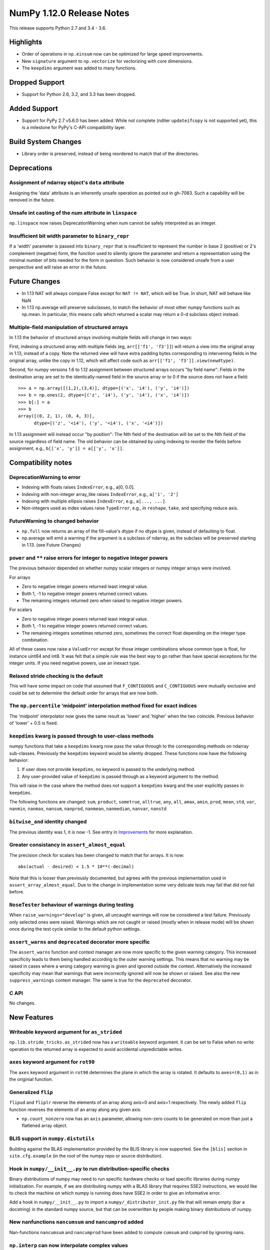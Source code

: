 ==========================
NumPy 1.12.0 Release Notes
==========================

This release supports Python 2.7 and 3.4 - 3.6.

Highlights
==========

* Order of operations in ``np.einsum`` now can be optimized for large speed improvements.
* New ``signature`` argument to ``np.vectorize`` for vectorizing with core dimensions.
* The ``keepdims`` argument was added to many functions.

Dropped Support
===============

* Support for Python 2.6, 3.2, and 3.3 has been dropped.


Added Support
=============

* Support for PyPy 2.7 v5.6.0 has been added. While not complete (nditer
  ``updateifcopy`` is not supported yet), this is a milestone for PyPy's
  C-API compatibility layer.


Build System Changes
====================

* Library order is preserved, instead of being reordered to match that of
  the directories.


Deprecations
============

Assignment of ndarray object's ``data`` attribute
~~~~~~~~~~~~~~~~~~~~~~~~~~~~~~~~~~~~~~~~~~~~~~~~~
Assigning the 'data' attribute is an inherently unsafe operation as pointed
out in gh-7083. Such a capability will be removed in the future.

Unsafe int casting of the num attribute in ``linspace``
~~~~~~~~~~~~~~~~~~~~~~~~~~~~~~~~~~~~~~~~~~~~~~~~~~~~~~~
``np.linspace`` now raises DeprecationWarning when num cannot be safely
interpreted as an integer.

Insufficient bit width parameter to ``binary_repr``
~~~~~~~~~~~~~~~~~~~~~~~~~~~~~~~~~~~~~~~~~~~~~~~~~~~
If a 'width' parameter is passed into ``binary_repr`` that is insufficient to
represent the number in base 2 (positive) or 2's complement (negative) form,
the function used to silently ignore the parameter and return a representation
using the minimal number of bits needed for the form in question. Such behavior
is now considered unsafe from a user perspective and will raise an error in the
future.


Future Changes
==============

* In 1.13 NAT will always compare False except for ``NAT != NAT``,
  which will be True.  In short, NAT will behave like NaN
* In 1.13 np.average will preserve subclasses, to match the behavior of most
  other numpy functions such as np.mean. In particular, this means calls which
  returned a scalar may return a 0-d subclass object instead.

Multiple-field manipulation of structured arrays
~~~~~~~~~~~~~~~~~~~~~~~~~~~~~~~~~~~~~~~~~~~~~~~~
In 1.13 the behavior of structured arrays involving multiple fields will change
in two ways:

First, indexing a structured array with multiple fields (eg,
``arr[['f1', 'f3']]``) will return a view into the original array in 1.13,
instead of a copy. Note the returned view will have extra padding bytes
corresponding to intervening fields in the original array, unlike the copy in
1.12, which will affect code such as ``arr[['f1', 'f3']].view(newdtype)``.

Second, for numpy versions 1.6 to 1.12 assignment between structured arrays
occurs "by field name": Fields in the destination array are set to the
identically-named field in the source array or to 0 if the source does not have
a field::

    >>> a = np.array([(1,2),(3,4)], dtype=[('x', 'i4'), ('y', 'i4')])
    >>> b = np.ones(2, dtype=[('z', 'i4'), ('y', 'i4'), ('x', 'i4')])
    >>> b[:] = a
    >>> b
    array([(0, 2, 1), (0, 4, 3)],
          dtype=[('z', '<i4'), ('y', '<i4'), ('x', '<i4')])

In 1.13 assignment will instead occur "by position": The Nth field of the
destination will be set to the Nth field of the source regardless of field
name. The old behavior can be obtained by using indexing to reorder the fields
before
assignment, e.g., ``b[['x', 'y']] = a[['y', 'x']]``.


Compatibility notes
===================

DeprecationWarning to error
~~~~~~~~~~~~~~~~~~~~~~~~~~~

* Indexing with floats raises ``IndexError``,
  e.g., a[0, 0.0].
* Indexing with non-integer array_like raises ``IndexError``,
  e.g., ``a['1', '2']``
* Indexing with multiple ellipsis raises ``IndexError``,
  e.g., ``a[..., ...]``.
* Non-integers used as index values raise ``TypeError``,
  e.g., in ``reshape``, ``take``, and specifying reduce axis.

FutureWarning to changed behavior
~~~~~~~~~~~~~~~~~~~~~~~~~~~~~~~~~

* ``np.full`` now returns an array of the fill-value's dtype if no dtype is
  given, instead of defaulting to float.
* np.average will emit a warning if the argument is a subclass of ndarray,
  as the subclass will be preserved starting in 1.13. (see Future Changes)

``power`` and ``**`` raise errors for integer to negative integer powers
~~~~~~~~~~~~~~~~~~~~~~~~~~~~~~~~~~~~~~~~~~~~~~~~~~~~~~~~~~~~~~~~~~~~~~~~
The previous behavior depended on whether numpy scalar integers or numpy
integer arrays were involved.

For arrays

* Zero to negative integer powers returned least integral value.
* Both 1, -1 to negative integer powers returned correct values.
* The remaining integers returned zero when raised to negative integer powers.

For scalars

* Zero to negative integer powers returned least integral value.
* Both 1, -1 to negative integer powers returned correct values.
* The remaining integers sometimes returned zero, sometimes the
  correct float depending on the integer type combination.

All of these cases now raise a ``ValueError`` except for those integer
combinations whose common type is float, for instance uint64 and int8. It was
felt that a simple rule was the best way to go rather than have special
exceptions for the integer units. If you need negative powers, use an inexact
type.

Relaxed stride checking is the default
~~~~~~~~~~~~~~~~~~~~~~~~~~~~~~~~~~~~~~
This will have some impact on code that assumed that ``F_CONTIGUOUS`` and
``C_CONTIGUOUS`` were mutually exclusive and could be set to determine the
default order for arrays that are now both.

The ``np.percentile`` 'midpoint' interpolation method fixed for exact indices
~~~~~~~~~~~~~~~~~~~~~~~~~~~~~~~~~~~~~~~~~~~~~~~~~~~~~~~~~~~~~~~~~~~~~~~~~~~~~
The 'midpoint' interpolator now gives the same result as 'lower' and 'higher' when
the two coincide. Previous behavior of 'lower' + 0.5 is fixed.

``keepdims`` kwarg is passed through to user-class methods
~~~~~~~~~~~~~~~~~~~~~~~~~~~~~~~~~~~~~~~~~~~~~~~~~~~~~~~~~~
numpy functions that take a ``keepdims`` kwarg now pass the value
through to the corresponding methods on ndarray sub-classes.  Previously the
``keepdims`` keyword would be silently dropped.  These functions now have
the following behavior:

1. If user does not provide ``keepdims``, no keyword is passed to the underlying
   method.
2. Any user-provided value of ``keepdims`` is passed through as a keyword
   argument to the method.

This will raise in the case where the method does not support a
``keepdims`` kwarg and the user explicitly passes in ``keepdims``.

The following functions are changed: ``sum``, ``product``,
``sometrue``, ``alltrue``, ``any``, ``all``, ``amax``, ``amin``,
``prod``, ``mean``, ``std``, ``var``, ``nanmin``, ``nanmax``,
``nansum``, ``nanprod``, ``nanmean``, ``nanmedian``, ``nanvar``,
``nanstd``

``bitwise_and`` identity changed
~~~~~~~~~~~~~~~~~~~~~~~~~~~~~~~~
The previous identity was 1, it is now -1. See entry in `Improvements`_ for
more explanation.

Greater consistancy in ``assert_almost_equal``
~~~~~~~~~~~~~~~~~~~~~~~~~~~~~~~~~~~~~~~~~~~~~~
The precision check for scalars has been changed to match that for arrays. It
is now::

    abs(actual - desired) < 1.5 * 10**(-decimal)

Note that this is looser than previously documented, but agrees with the
previous implementation used in ``assert_array_almost_equal``. Due to the
change in implementation some very delicate tests may fail that did not
fail before.

``NoseTester`` behaviour of warnings during testing
~~~~~~~~~~~~~~~~~~~~~~~~~~~~~~~~~~~~~~~~~~~~~~~~~~~
When ``raise_warnings="develop"`` is given, all uncaught warnings will now
be considered a test failure. Previously only selected ones were raised.
Warnings which are not caught or raised (mostly when in release mode)
will be shown once during the test cycle similar to the default python
settings.

``assert_warns`` and ``deprecated`` decorator more specific
~~~~~~~~~~~~~~~~~~~~~~~~~~~~~~~~~~~~~~~~~~~~~~~~~~~~~~~~~~~
The ``assert_warns`` function and context manager are now more specific
to the given warning category. This increased specificity leads to them
being handled according to the outer warning settings. This means that
no warning may be raised in cases where a wrong category warning is given
and ignored outside the context. Alternatively the increased specificity
may mean that warnings that were incorrectly ignored will now be shown
or raised. See also the new ``suppress_warnings`` context manager.
The same is true for the ``deprecated`` decorator.

C API
~~~~~
No changes.


New Features
============

Writeable keyword argument for ``as_strided``
~~~~~~~~~~~~~~~~~~~~~~~~~~~~~~~~~~~~~~~~~~~~~
``np.lib.stride_tricks.as_strided`` now has a ``writeable``
keyword argument. It can be set to False when no write operation
to the returned array is expected to avoid accidental
unpredictable writes.

``axes`` keyword argument for ``rot90``
~~~~~~~~~~~~~~~~~~~~~~~~~~~~~~~~~~~~~~~
The ``axes`` keyword argument in ``rot90`` determines the plane in which the
array is rotated. It defaults to ``axes=(0,1)`` as in the originial function.

Generalized ``flip``
~~~~~~~~~~~~~~~~~~~~
``flipud`` and ``fliplr`` reverse the elements of an array along axis=0 and
axis=1 respectively. The newly added ``flip`` function reverses the elements of
an array along any given axis.

* ``np.count_nonzero`` now has an ``axis`` parameter, allowing
  non-zero counts to be generated on more than just a flattened
  array object.

BLIS support in ``numpy.distutils``
~~~~~~~~~~~~~~~~~~~~~~~~~~~~~~~~~~~
Building against the BLAS implementation provided by the BLIS library is now
supported.  See the ``[blis]`` section in ``site.cfg.example`` (in the root of
the numpy repo or source distribution).

Hook in ``numpy/__init__.py`` to run distribution-specific checks
~~~~~~~~~~~~~~~~~~~~~~~~~~~~~~~~~~~~~~~~~~~~~~~~~~~~~~~~~~~~~~~~~
Binary distributions of numpy may need to run specific hardware checks or load
specific libraries during numpy initialization.  For example, if we are
distributing numpy with a BLAS library that requires SSE2 instructions, we
would like to check the machine on which numpy is running does have SSE2 in
order to give an informative error.

Add a hook in ``numpy/__init__.py`` to import a ``numpy/_distributor_init.py``
file that will remain empty (bar a docstring) in the standard numpy source,
but that can be overwritten by people making binary distributions of numpy.

New nanfunctions ``nancumsum`` and ``nancumprod`` added
~~~~~~~~~~~~~~~~~~~~~~~~~~~~~~~~~~~~~~~~~~~~~~~~~~~~~~~
Nan-functions ``nancumsum`` and ``nancumprod`` have been added to
compute ``cumsum`` and ``cumprod`` by ignoring nans.

``np.interp`` can now interpolate complex values
~~~~~~~~~~~~~~~~~~~~~~~~~~~~~~~~~~~~~~~~~~~~~~~~
``np.lib.interp(x, xp, fp)`` now allows the interpolated array ``fp``
to be complex and will interpolate at ``complex128`` precision.

New polynomial evaluation function ``polyvalfromroots`` added
~~~~~~~~~~~~~~~~~~~~~~~~~~~~~~~~~~~~~~~~~~~~~~~~~~~~~~~~~~~~~
The new function ``polyvalfromroots`` evaluates a polynomial at given points
from the roots of the polynomial. This is useful for higher order polynomials,
where expansion into polynomial coefficients is inaccurate at machine
precision.

New array creation function ``geomspace`` added
~~~~~~~~~~~~~~~~~~~~~~~~~~~~~~~~~~~~~~~~~~~~~~~
The new function ``geomspace`` generates a geometric sequence.  It is similar
to ``logspace``, but with start and stop specified directly:
``geomspace(start, stop)`` behaves the same as
``logspace(log10(start), log10(stop))``.

New context manager for testing warnings
~~~~~~~~~~~~~~~~~~~~~~~~~~~~~~~~~~~~~~~~
A new context manager ``suppress_warnings`` has been added to the testing
utils. This context manager is designed to help reliably test warnings.
Specifically to reliably filter/ignore warnings. Ignoring warnings
by using an "ignore" filter in Python versions before 3.4.x can quickly
result in these (or similar) warnings not being tested reliably.

The context manager allows to filter (as well as record) warnings similar
to the ``catch_warnings`` context, but allows for easier specificity.
Also printing warnings that have not been filtered or nesting the
context manager will work as expected. Additionally, it is possible
to use the context manager as a decorator which can be useful when
multiple tests give need to hide the same warning.

New masked array functions ``ma.convolve`` and ``ma.correlate`` added
~~~~~~~~~~~~~~~~~~~~~~~~~~~~~~~~~~~~~~~~~~~~~~~~~~~~~~~~~~~~~~~~~~~~~
These functions wrapped the non-masked versions, but propagate through masked
values. There are two different propagation modes. The default causes masked
values to contaminate the result with masks, but the other mode only outputs
masks if there is no alternative.

New ``float_power`` ufunc
~~~~~~~~~~~~~~~~~~~~~~~~~
The new ``float_power`` ufunc is like the ``power`` function except all
computation is done in a minimum precision of float64. There was a long
discussion on the numpy mailing list of how to treat integers to negative
integer powers and a popular proposal was that the ``__pow__`` operator should
always return results of at least float64 precision. The ``float_power``
function implements that option. Note that it does not support object arrays.

``np.loadtxt`` now supports a single integer as ``usecol`` argument
~~~~~~~~~~~~~~~~~~~~~~~~~~~~~~~~~~~~~~~~~~~~~~~~~~~~~~~~~~~~~~~~~~~
Instead of using ``usecol=(n,)`` to read the nth column of a file
it is now allowed to use ``usecol=n``. Also the error message is
more user friendly when a non-integer is passed as a column index.

Improved automated bin estimators for ``histogram``
~~~~~~~~~~~~~~~~~~~~~~~~~~~~~~~~~~~~~~~~~~~~~~~~~~~
Added 'doane' and 'sqrt' estimators to ``histogram`` via the ``bins``
argument. Added support for range-restricted histograms with automated
bin estimation.

``np.roll`` can now roll multiple axes at the same time
~~~~~~~~~~~~~~~~~~~~~~~~~~~~~~~~~~~~~~~~~~~~~~~~~~~~~~~
The ``shift`` and ``axis`` arguments to ``roll`` are now broadcast against each
other, and each specified axis is shifted accordingly.

The ``__complex__`` method has been implemented for the ndarrays
~~~~~~~~~~~~~~~~~~~~~~~~~~~~~~~~~~~~~~~~~~~~~~~~~~~~~~~~~~~~~~~~
Calling ``complex()`` on a size 1 array will now cast to a python
complex.

``pathlib.Path`` objects now supported
~~~~~~~~~~~~~~~~~~~~~~~~~~~~~~~~~~~~~~
The standard ``np.load``, ``np.save``, ``np.loadtxt``, ``np.savez``, and similar
functions can now take ``pathlib.Path`` objects as an argument instead of a
filename or open file object.

New ``bits`` attribute for ``np.finfo``
~~~~~~~~~~~~~~~~~~~~~~~~~~~~~~~~~~~~~~~
This makes ``np.finfo`` consistent with ``np.iinfo`` which already has that
attribute.

New ``signature`` argument to ``np.vectorize``
~~~~~~~~~~~~~~~~~~~~~~~~~~~~~~~~~~~~~~~~~~~~~~
This argument allows for vectorizing user defined functions with core
dimensions, in the style of NumPy's
:ref:`generalized universal functions<c-api.generalized-ufuncs>`. This allows
for vectorizing a much broader class of functions. For example, an arbitrary
distance metric that combines two vectors to produce a scalar could be
vectorized with ``signature='(n),(n)->()'``. See ``np.vectorize`` for full
details.

Emit py3kwarnings for division of integer arrays
~~~~~~~~~~~~~~~~~~~~~~~~~~~~~~~~~~~~~~~~~~~~~~~~
To help people migrate their code bases from Python 2 to Python 3, the
python interpreter has a handy option -3, which issues warnings at runtime.
One of its warnings is for integer division::

    $ python -3 -c "2/3"

    -c:1: DeprecationWarning: classic int division

In Python 3, the new integer division semantics also apply to numpy arrays.
With this version, numpy will emit a similar warning::

    $ python -3 -c "import numpy as np; np.array(2)/np.array(3)"

    -c:1: DeprecationWarning: numpy: classic int division

numpy.sctypes now includes bytes on Python3 too
~~~~~~~~~~~~~~~~~~~~~~~~~~~~~~~~~~~~~~~~~~~~~~~
Previously, it included str (bytes) and unicode on Python2, but only str
(unicode) on Python3.


Improvements
============

``bitwise_and`` identity changed
~~~~~~~~~~~~~~~~~~~~~~~~~~~~~~~~
The previous identity was 1 with the result that all bits except the LSB were
masked out when the reduce method was used.  The new identity is -1, which
should work properly on twos complement machines as all bits will be set to
one.

Generalized Ufuncs will now unlock the GIL
~~~~~~~~~~~~~~~~~~~~~~~~~~~~~~~~~~~~~~~~~~
Generalized Ufuncs, including most of the linalg module, will now unlock
the Python global interpreter lock.

Caches in `np.fft` are now bounded in total size and item count
~~~~~~~~~~~~~~~~~~~~~~~~~~~~~~~~~~~~~~~~~~~~~~~~~~~~~~~~~~~~~~~
The caches in `np.fft` that speed up successive FFTs of the same length can no
longer grow without bounds. They have been replaced with LRU (least recently
used) caches that automatically evict no longer needed items if either the
memory size or item count limit has been reached.

Improved handling of zero-width string/unicode dtypes
~~~~~~~~~~~~~~~~~~~~~~~~~~~~~~~~~~~~~~~~~~~~~~~~~~~~~
Fixed several interfaces that explicitly disallowed arrays with zero-width
string dtypes (i.e. ``dtype('S0')`` or ``dtype('U0')``, and fixed several
bugs where such dtypes were not handled properly.  In particular, changed
``ndarray.__new__`` to not implicitly convert ``dtype('S0')`` to
``dtype('S1')`` (and likewise for unicode) when creating new arrays.

Integer ufuncs vectorized with AVX2
~~~~~~~~~~~~~~~~~~~~~~~~~~~~~~~~~~~
If the cpu supports it at runtime the basic integer ufuncs now use AVX2
instructions. This feature is currently only available when compiled with GCC.

Order of operations optimization in ``np.einsum``
~~~~~~~~~~~~~~~~~~~~~~~~~~~~~~~~~~~~~~~~~~~~~~~~~~
``np.einsum`` now supports the ``optimize`` argument which will optimize the
order of contraction. For example, ``np.einsum`` would complete the chain dot
example ``np.einsum(‘ij,jk,kl->il’, a, b, c)`` in a single pass which would
scale like ``N^4``; however, when ``optimize=True`` ``np.einsum`` will create
an intermediate array to reduce this scaling to ``N^3`` or effectively
``np.dot(a, b).dot(c)``. Usage of intermediate tensors to reduce scaling has
been applied to the general einsum summation notation. See ``np.einsum_path``
for more details.

quicksort has been changed to an introsort
~~~~~~~~~~~~~~~~~~~~~~~~~~~~~~~~~~~~~~~~~~
The quicksort kind of ``np.sort`` and ``np.argsort`` is now an introsort which
is regular quicksort but changing to a heapsort when not enough progress is
made. This retains the good quicksort performance while changing the worst case
runtime from ``O(N^2)`` to ``O(N*log(N))``.

``ediff1d`` improved performance and subclass handling
~~~~~~~~~~~~~~~~~~~~~~~~~~~~~~~~~~~~~~~~~~~~~~~~~~~~~~
The ediff1d function uses an array instead on a flat iterator for the
subtraction.  When to_begin or to_end is not None, the subtraction is performed
in place to eliminate a copy operation.  A side effect is that certain
subclasses are handled better, namely astropy.Quantity, since the complete
array is created, wrapped, and then begin and end values are set, instead of
using concatenate.

Improved precision of ``ndarray.mean`` for float16 arrays
~~~~~~~~~~~~~~~~~~~~~~~~~~~~~~~~~~~~~~~~~~~~~~~~~~~~~~~~~
The computation of the mean of float16 arrays is now carried out in float32 for
improved precision. This should be useful in packages such as scikit-learn
where the precision of float16 is adequate and its smaller footprint is
desireable.


Changes
=======

All array-like methods are now called with keyword arguments in fromnumeric.py
~~~~~~~~~~~~~~~~~~~~~~~~~~~~~~~~~~~~~~~~~~~~~~~~~~~~~~~~~~~~~~~~~~~~~~~~~~~~~~
Internally, many array-like methods in fromnumeric.py were being called with
positional arguments instead of keyword arguments as their external signatures
were doing. This caused a complication in the downstream 'pandas' library
that encountered an issue with 'numpy' compatibility. Now, all array-like
methods in this module are called with keyword arguments instead.

Operations on np.memmap objects return numpy arrays in most cases
~~~~~~~~~~~~~~~~~~~~~~~~~~~~~~~~~~~~~~~~~~~~~~~~~~~~~~~~~~~~~~~~~
Previously operations on a memmap object would misleadingly return a memmap
instance even if the result was actually not memmapped.  For example,
``arr + 1`` or ``arr + arr`` would return memmap instances, although no memory
from the output array is memmaped. Version 1.12 returns ordinary numpy arrays
from these operations.

Also, reduction of a memmap (e.g.  ``.sum(axis=None``) now returns a numpy
scalar instead of a 0d memmap.

stacklevel of warnings increased
~~~~~~~~~~~~~~~~~~~~~~~~~~~~~~~~
The stacklevel for python based warnings was increased so that most warnings
will report the offending line of the user code instead of the line the
warning itself is given. Passing of stacklevel is now tested to ensure that
new warnings will receive the ``stacklevel`` argument.

This causes warnings with the "default" or "module" filter to be shown once
for every offending user code line or user module instead of only once. On
python versions before 3.4, this can cause warnings to appear that were falsely
ignored before, which may be surprising especially in test suits.


Contributors to maintenance/1.12.x
==================================

A total of 138 people contributed to this release.  People with a "+" by their
names contributed a patch for the first time.

- Aditya Panchal
- Ales Erjavec +
- Alex Griffing
- Alexandr Shadchin +
- Alistair Muldal
- Allan Haldane
- Amit Aronovitch +
- Andrei Kucharavy +
- Antony Lee
- Antti Kaihola +
- Arne de Laat +
- Auke Wiggers +
- AustereCuriosity +
- Badhri Narayanan Krishnakumar +
- Ben North +
- Ben Rowland +
- Bertrand Lefebvre
- Boxiang Sun
- CJ Carey
- Charles Harris
- Christoph Gohlke
- Daniel Ching +
- Daniel Rasmussen +
- Daniel Smith +
- David Schaich +
- Denis Alevi +
- Devin Jeanpierre +
- Dmitry Odzerikho
- Dongjoon Hyun +
- Edward Richards +
- Ekaterina Tuzova +
- Emilien Kofman +
- Endolith
- Eren Sezener +
- Eric Moore
- Eric Quintero +
- Eric Wieser +
- Erik M. Bray
- Frederic Bastien +
- Friedrich Dunne +
- Gerrit Holl
- Golnaz Irannejad +
- Graham Markall +
- Greg Knoll +
- Greg Young
- Gustavo Serra Scalet +
- Ines Wichert +
- Irvin Probst +
- Jaime Fernandez
- James Sanders +
- Jan David Mol +
- Jan Schlüter
- Jeremy Tuloup +
- John Kirkham
- John Zwinck +
- Jonathan Helmus
- Joseph Fox-Rabinovitz
- Josh Wilson +
- Joshua Warner +
- Julian Taylor
- Ka Wo Chen +
- Kamil Rytarowski +
- Kelsey Jordahl +
- Kevin Deldycke +
- Khaled Ben Abdallah Okuda +
- Lion Krischer +
- Loïc Estève +
- Luca Mussi +
- Mads Ohm Larsen +
- Manoj Kumar +
- Mario Emmenlauer +
- Marshall Bockrath-Vandegrift +
- Marshall Ward +
- Marten van Kerkwijk
- Mathieu Lamarre +
- Matthew Brett
- Matthew Harrigan +
- Matthias Geier
- Matti Picus +
- Meet Udeshi +
- Michael Felt +
- Michael Goerz +
- Michael Martin +
- Michael Seifert +
- Mike Nolta +
- Nathaniel Beaver +
- Nathaniel J. Smith
- Naveen Arunachalam +
- Nick Papior
- Nikola Forró +
- Oleksandr Pavlyk +
- Olivier Grisel
- Oren Amsalem +
- Pauli Virtanen
- Pavel Potocek +
- Pedro Lacerda +
- Peter Creasey +
- Phil Elson +
- Philip Gura +
- Phillip J. Wolfram +
- Pierre de Buyl +
- Raghav RV +
- Ralf Gommers
- Ray Donnelly +
- Rehas Sachdeva
- Rob Malouf +
- Robert Kern
- Samuel St-Jean
- Saurabh Mehta +
- Scott Sanderson +
- Sebastian Berg
- Shayan Pooya +
- Shota Kawabuchi +
- Simon Conseil
- Simon Gibbons
- Sorin Sbarnea +
- Stefan van der Walt
- Stephan Hoyer
- Steven J Kern +
- Stuart Archibald
- Tadeu Manoel +
- Takuya Akiba +
- Thomas A Caswell
- Tom Bird +
- Tony Kelman +
- Toshihiro Kamishima +
- Valentin Valls +
- Varun Nayyar
- Victor Stinner +
- Warren Weckesser
- Wendell Smith
- Xavier Abellan Ecija +
- Yaroslav Halchenko
- Yash Shah +
- Yinon Ehrlich +
- Yu Feng +
- alvarosg +
- nevimov +

Pull requests merged for maintenance/1.12.x
===========================================

A total of 402 pull requests were merged for this release.

- `#4073 <https://github.com/numpy/numpy/pull/4073>`__: BUG: change real output checking to test if all imaginary parts...
- `#4619 <https://github.com/numpy/numpy/pull/4619>`__: BUG : np.sum silently drops keepdims for sub-classes of ndarray
- `#5488 <https://github.com/numpy/numpy/pull/5488>`__: ENH: add `contract`: optimizing numpy's einsum expression
- `#5706 <https://github.com/numpy/numpy/pull/5706>`__: ENH: make some masked array methods behave more like ndarray...
- `#5822 <https://github.com/numpy/numpy/pull/5822>`__: ENH: Allow many distributions to have a scale of 0.
- `#6054 <https://github.com/numpy/numpy/pull/6054>`__: WIP: MAINT: Add deprecation warning to views of multi-field indexes
- `#6298 <https://github.com/numpy/numpy/pull/6298>`__: BUG: Check lower base limit in base_repr.
- `#6430 <https://github.com/numpy/numpy/pull/6430>`__: BUG: Fix issues with zero-width string fields
- `#6656 <https://github.com/numpy/numpy/pull/6656>`__: ENH: usecols now accepts an int when only one column has to be...
- `#6660 <https://github.com/numpy/numpy/pull/6660>`__: ENH: Added pathlib support for several functions
- `#6872 <https://github.com/numpy/numpy/pull/6872>`__: ENH: linear interpolation of complex values in lib.interp
- `#6997 <https://github.com/numpy/numpy/pull/6997>`__: MAINT: Simplify mtrand.pyx helpers
- `#7003 <https://github.com/numpy/numpy/pull/7003>`__: BUG: Fix string copying for np.place
- `#7026 <https://github.com/numpy/numpy/pull/7026>`__: DOC: Clarify behavior in np.random.uniform
- `#7055 <https://github.com/numpy/numpy/pull/7055>`__: BUG: One Element Array Inputs Return Scalars in np.random
- `#7063 <https://github.com/numpy/numpy/pull/7063>`__: REL: Update master branch after 1.11.x branch has been made.
- `#7073 <https://github.com/numpy/numpy/pull/7073>`__: DOC: Update the 1.11.0 release notes.
- `#7076 <https://github.com/numpy/numpy/pull/7076>`__: MAINT: Update the git .mailmap file.
- `#7082 <https://github.com/numpy/numpy/pull/7082>`__: TST, DOC: Added Broadcasting Tests in test_random.py
- `#7087 <https://github.com/numpy/numpy/pull/7087>`__: BLD: fix compilation on non glibc-Linuxes
- `#7088 <https://github.com/numpy/numpy/pull/7088>`__: BUG: Have `norm` cast non-floating point arrays to 64-bit float...
- `#7090 <https://github.com/numpy/numpy/pull/7090>`__: ENH: Added 'doane' and 'sqrt' estimators to np.histogram in numpy.function_base
- `#7091 <https://github.com/numpy/numpy/pull/7091>`__: BUG: Revert "BLD: fix compilation on non glibc-Linuxes"
- `#7092 <https://github.com/numpy/numpy/pull/7092>`__: BLD: fix compilation on non glibc-Linuxes
- `#7099 <https://github.com/numpy/numpy/pull/7099>`__: TST: Suppressed warnings
- `#7102 <https://github.com/numpy/numpy/pull/7102>`__: MAINT: Removed conditionals that are always false in datetime_strings.c
- `#7105 <https://github.com/numpy/numpy/pull/7105>`__: DEP: Deprecate as_strided returning a writable array as default
- `#7109 <https://github.com/numpy/numpy/pull/7109>`__: DOC: update Python versions requirements in the install docs
- `#7114 <https://github.com/numpy/numpy/pull/7114>`__: MAINT: Fix typos in docs
- `#7116 <https://github.com/numpy/numpy/pull/7116>`__: TST: Fixed f2py test for win32 virtualenv
- `#7118 <https://github.com/numpy/numpy/pull/7118>`__: TST: Fixed f2py test for non-versioned python executables
- `#7119 <https://github.com/numpy/numpy/pull/7119>`__: BUG: Fixed mingw.lib error
- `#7125 <https://github.com/numpy/numpy/pull/7125>`__: DOC: Updated documentation wording and examples for np.percentile.
- `#7129 <https://github.com/numpy/numpy/pull/7129>`__: BUG: Fixed 'midpoint' interpolation of np.percentile in odd cases.
- `#7131 <https://github.com/numpy/numpy/pull/7131>`__: REL: Fix setuptools sdist
- `#7133 <https://github.com/numpy/numpy/pull/7133>`__: ENH: savez: temporary file alongside with target file and improve...
- `#7134 <https://github.com/numpy/numpy/pull/7134>`__: MAINT: Fix some typos in a code string and comments
- `#7141 <https://github.com/numpy/numpy/pull/7141>`__: BUG: Unpickled void scalars should be contiguous
- `#7144 <https://github.com/numpy/numpy/pull/7144>`__: MAINT: Change `call_fortran` into `callfortran` in comments.
- `#7145 <https://github.com/numpy/numpy/pull/7145>`__: BUG: Fixed regressions in np.piecewise in ref to #5737 and #5729.
- `#7147 <https://github.com/numpy/numpy/pull/7147>`__: REL: Temporarily disable __numpy_ufunc__
- `#7148 <https://github.com/numpy/numpy/pull/7148>`__: ENH,TST: Bump stacklevel and add tests for warnings
- `#7149 <https://github.com/numpy/numpy/pull/7149>`__: TST: Add missing suffix to temppath manager
- `#7152 <https://github.com/numpy/numpy/pull/7152>`__: BUG: mode kwargs passed as unicode to np.pad raises an exception
- `#7156 <https://github.com/numpy/numpy/pull/7156>`__: BUG: Reascertain that linspace respects ndarray subclasses in start,...
- `#7167 <https://github.com/numpy/numpy/pull/7167>`__: DOC: Update Wikipedia references for mtrand.pyx
- `#7171 <https://github.com/numpy/numpy/pull/7171>`__: TST: Fixed f2py test for Anaconda non-win32
- `#7174 <https://github.com/numpy/numpy/pull/7174>`__: DOC: Fix broken pandas link in release notes
- `#7177 <https://github.com/numpy/numpy/pull/7177>`__: ENH: added axis param for np.count_nonzero
- `#7178 <https://github.com/numpy/numpy/pull/7178>`__: BUG: Fix binary_repr for negative numbers
- `#7180 <https://github.com/numpy/numpy/pull/7180>`__: BUG: Fixed previous attempt to fix dimension mismatch in nanpercentile
- `#7181 <https://github.com/numpy/numpy/pull/7181>`__: DOC: Updated minor typos in function_base.py and test_function_base.py
- `#7191 <https://github.com/numpy/numpy/pull/7191>`__: DOC: add vstack, hstack, dstack reference to stack documentation.
- `#7193 <https://github.com/numpy/numpy/pull/7193>`__: MAINT: Removed supurious assert in histogram estimators
- `#7194 <https://github.com/numpy/numpy/pull/7194>`__: BUG: Raise a quieter `MaskedArrayFutureWarning` for mask changes.
- `#7195 <https://github.com/numpy/numpy/pull/7195>`__: STY: Drop some trailing spaces in `numpy.ma.core`.
- `#7196 <https://github.com/numpy/numpy/pull/7196>`__: BUG: Revert "DOC: add vstack, hstack, dstack reference to stack documentation."
- `#7197 <https://github.com/numpy/numpy/pull/7197>`__: TST: Pin virtualenv used on Travis CI.
- `#7198 <https://github.com/numpy/numpy/pull/7198>`__: ENH: Unlock the GIL for gufuncs
- `#7199 <https://github.com/numpy/numpy/pull/7199>`__: MAINT: Cleanup for histogram bin estimator selection
- `#7201 <https://github.com/numpy/numpy/pull/7201>`__: BUG: Raise IOError on not a file in python2
- `#7202 <https://github.com/numpy/numpy/pull/7202>`__: MAINT: Made `iterable` return a boolean
- `#7209 <https://github.com/numpy/numpy/pull/7209>`__: TST: Bump `virtualenv` to 14.0.6
- `#7211 <https://github.com/numpy/numpy/pull/7211>`__: DOC: Fix fmin examples
- `#7215 <https://github.com/numpy/numpy/pull/7215>`__: MAINT: Use PySlice_GetIndicesEx instead of custom reimplementation
- `#7229 <https://github.com/numpy/numpy/pull/7229>`__: ENH: implement __complex__
- `#7231 <https://github.com/numpy/numpy/pull/7231>`__: MRG: allow distributors to run custom init
- `#7232 <https://github.com/numpy/numpy/pull/7232>`__: BLD: Switch order of test for lapack_mkl and openblas_lapack
- `#7239 <https://github.com/numpy/numpy/pull/7239>`__: DOC: Removed residual merge markup from previous commit
- `#7240 <https://github.com/numpy/numpy/pull/7240>`__: MAINT: Change 'pubic' to 'public'.
- `#7241 <https://github.com/numpy/numpy/pull/7241>`__: MAINT: update doc/sphinxext to numpydoc 0.6.0, and fix up some...
- `#7243 <https://github.com/numpy/numpy/pull/7243>`__: ENH: Adding support to the range keyword for estimation of the...
- `#7246 <https://github.com/numpy/numpy/pull/7246>`__: DOC: metion writeable keyword in as_strided in release notes
- `#7247 <https://github.com/numpy/numpy/pull/7247>`__: TST: Fail quickly on AppVeyor for superseded PR builds
- `#7248 <https://github.com/numpy/numpy/pull/7248>`__: DOC: remove link to documentation wiki editor from HOWTO_DOCUMENT.
- `#7250 <https://github.com/numpy/numpy/pull/7250>`__: DOC,REL: Update 1.11.0 notes.
- `#7251 <https://github.com/numpy/numpy/pull/7251>`__: BUG: only benchmark complex256 if it exists
- `#7252 <https://github.com/numpy/numpy/pull/7252>`__: BUG: Forward port a fix and enhancement from 1.11.x
- `#7253 <https://github.com/numpy/numpy/pull/7253>`__: DOC: note in h/v/dstack points users to stack/concatenate
- `#7254 <https://github.com/numpy/numpy/pull/7254>`__: BUG: Enforce dtype for randint singletons
- `#7256 <https://github.com/numpy/numpy/pull/7256>`__: MAINT: Use `is None` or `is not None` instead of `== None` or...
- `#7257 <https://github.com/numpy/numpy/pull/7257>`__: DOC: Fix mismatched variable names in docstrings.
- `#7258 <https://github.com/numpy/numpy/pull/7258>`__: ENH: Make numpy floor_divide and remainder agree with Python...
- `#7260 <https://github.com/numpy/numpy/pull/7260>`__: BUG/TST: Fix #7259, do not "force scalar" for already scalar...
- `#7261 <https://github.com/numpy/numpy/pull/7261>`__: MAINT: Added self to mailmap
- `#7266 <https://github.com/numpy/numpy/pull/7266>`__: BUG: Segfault for classes with deceptive __len__
- `#7268 <https://github.com/numpy/numpy/pull/7268>`__: ENH: add geomspace function
- `#7274 <https://github.com/numpy/numpy/pull/7274>`__: BUG: Preserve array order in np.delete
- `#7275 <https://github.com/numpy/numpy/pull/7275>`__: DEP: Warn about assigning 'data' attribute of ndarray
- `#7276 <https://github.com/numpy/numpy/pull/7276>`__: DOC: apply_along_axis missing whitespace inserted (before colon)
- `#7278 <https://github.com/numpy/numpy/pull/7278>`__: BUG: Make returned unravel_index arrays writeable
- `#7279 <https://github.com/numpy/numpy/pull/7279>`__: TST: Fixed elements being shuffled
- `#7280 <https://github.com/numpy/numpy/pull/7280>`__: MAINT: Remove redundant trailing semicolons.
- `#7285 <https://github.com/numpy/numpy/pull/7285>`__: BUG: Make Randint Backwards Compatible with Pandas
- `#7286 <https://github.com/numpy/numpy/pull/7286>`__: MAINT: Fix typos in docs/comments of `ma` and `polynomial` modules.
- `#7292 <https://github.com/numpy/numpy/pull/7292>`__: MAINT: Clarify error on repr failure in assert_equal.
- `#7294 <https://github.com/numpy/numpy/pull/7294>`__: ENH: add support for BLIS to numpy.distutils
- `#7295 <https://github.com/numpy/numpy/pull/7295>`__: DOC: understanding code and getting started section to dev doc
- `#7296 <https://github.com/numpy/numpy/pull/7296>`__: BUG: Revert part of #3907 which incorrectly propogated MaskedArray...
- `#7299 <https://github.com/numpy/numpy/pull/7299>`__: DOC: Fix mismatched variable names in docstrings.
- `#7300 <https://github.com/numpy/numpy/pull/7300>`__: DOC: dev: stop recommending keeping local master updated with...
- `#7301 <https://github.com/numpy/numpy/pull/7301>`__: DOC: Update release notes
- `#7305 <https://github.com/numpy/numpy/pull/7305>`__: BUG: Remove data race in mtrand: two threads could mutate the...
- `#7307 <https://github.com/numpy/numpy/pull/7307>`__: DOC: Missing some characters in link.
- `#7308 <https://github.com/numpy/numpy/pull/7308>`__: BUG: Incrementing the wrong reference on return
- `#7310 <https://github.com/numpy/numpy/pull/7310>`__: STY: Fix GitHub rendering of ordered lists >9
- `#7311 <https://github.com/numpy/numpy/pull/7311>`__: ENH Make _pointer_type_cache functional
- `#7313 <https://github.com/numpy/numpy/pull/7313>`__: DOC: corrected grammatical error in quickstart doc
- `#7325 <https://github.com/numpy/numpy/pull/7325>`__: BUG, MAINT: Improve fromnumeric.py interface for downstream compatibility
- `#7328 <https://github.com/numpy/numpy/pull/7328>`__: DEP: Deprecated using a float index in linspace
- `#7331 <https://github.com/numpy/numpy/pull/7331>`__: BUG: Add comment and fix MemoryError on win32
- `#7332 <https://github.com/numpy/numpy/pull/7332>`__: BUG: Check for no solution in np.irr Fixes #6744
- `#7338 <https://github.com/numpy/numpy/pull/7338>`__: TST: Install `pytz` in the CI.
- `#7340 <https://github.com/numpy/numpy/pull/7340>`__: DOC: Fixed math rendering in tensordot docs.
- `#7341 <https://github.com/numpy/numpy/pull/7341>`__: TST: Add test for #6469
- `#7344 <https://github.com/numpy/numpy/pull/7344>`__: DOC: Fix more typos in docs and comments.
- `#7346 <https://github.com/numpy/numpy/pull/7346>`__: ENH: Generalized flip
- `#7347 <https://github.com/numpy/numpy/pull/7347>`__: ENH Generalized rot90
- `#7348 <https://github.com/numpy/numpy/pull/7348>`__: MAINT: Removed extra space from `ureduce`
- `#7349 <https://github.com/numpy/numpy/pull/7349>`__: MAINT: Hide nan warnings for masked internal MA computations
- `#7350 <https://github.com/numpy/numpy/pull/7350>`__: BUG: MA ufuncs should set mask to False, not array([False])
- `#7351 <https://github.com/numpy/numpy/pull/7351>`__: TST: Fix some MA tests to avoid looking at the .data attribute
- `#7358 <https://github.com/numpy/numpy/pull/7358>`__: BUG: pull request related to the issue #7353
- `#7359 <https://github.com/numpy/numpy/pull/7359>`__: DOC: Clarify valid integer range for random.seed...
- `#7361 <https://github.com/numpy/numpy/pull/7361>`__: MAINT: Fix copy and paste oversight.
- `#7363 <https://github.com/numpy/numpy/pull/7363>`__: ENH: Make no unshare mask future warnings less noisy
- `#7366 <https://github.com/numpy/numpy/pull/7366>`__: TST: fix #6542, add tests to check non-iterable argument raises...
- `#7373 <https://github.com/numpy/numpy/pull/7373>`__: ENH: Add bitwise_and identity
- `#7378 <https://github.com/numpy/numpy/pull/7378>`__: ENH: added NumPy logo and separator
- `#7382 <https://github.com/numpy/numpy/pull/7382>`__: MAINT: cleanup np.average
- `#7385 <https://github.com/numpy/numpy/pull/7385>`__: DOC: note about wheels / windows wheels for pypi
- `#7386 <https://github.com/numpy/numpy/pull/7386>`__: ENH: Added label icon to Travis status
- `#7397 <https://github.com/numpy/numpy/pull/7397>`__: BUG: incorrect type for objects whose __len__ fails
- `#7398 <https://github.com/numpy/numpy/pull/7398>`__: DOC: fix typo
- `#7404 <https://github.com/numpy/numpy/pull/7404>`__: MAINT: Use PyMem_RawMalloc on Python 3.4 and newer
- `#7406 <https://github.com/numpy/numpy/pull/7406>`__: ENH ufunc called on memmap return a ndarray
- `#7407 <https://github.com/numpy/numpy/pull/7407>`__: BUG: Fix decref before incref for in-place accumulate
- `#7410 <https://github.com/numpy/numpy/pull/7410>`__: DOC: add nanprod to the list of math routines
- `#7414 <https://github.com/numpy/numpy/pull/7414>`__: BUG: Tweak corrcoef
- `#7415 <https://github.com/numpy/numpy/pull/7415>`__: DOC: Documention fixes
- `#7416 <https://github.com/numpy/numpy/pull/7416>`__: BUG: Incorrect handling of range in `histogram` with automatic...
- `#7418 <https://github.com/numpy/numpy/pull/7418>`__: DOC: Minor typo fix, hermefik -> hermefit.
- `#7421 <https://github.com/numpy/numpy/pull/7421>`__: ENH: adds np.nancumsum and np.nancumprod
- `#7423 <https://github.com/numpy/numpy/pull/7423>`__: BUG: Ongoing fixes to PR#7416
- `#7430 <https://github.com/numpy/numpy/pull/7430>`__: DOC: Update 1.11.0-notes.
- `#7433 <https://github.com/numpy/numpy/pull/7433>`__: MAINT: FutureWarning for changes to np.average subclass handling
- `#7437 <https://github.com/numpy/numpy/pull/7437>`__: BUG: np.full now defaults to the filling value's dtype.
- `#7438 <https://github.com/numpy/numpy/pull/7438>`__: ENH: Allow rolling multiple axes at the same time.
- `#7439 <https://github.com/numpy/numpy/pull/7439>`__: BUG: Do not try sequence repeat unless necessary
- `#7442 <https://github.com/numpy/numpy/pull/7442>`__: MANT: Simplify diagonal length calculation logic
- `#7445 <https://github.com/numpy/numpy/pull/7445>`__: BUG: reference count leak in bincount, fixes #6805
- `#7446 <https://github.com/numpy/numpy/pull/7446>`__: DOC: ndarray typo fix
- `#7447 <https://github.com/numpy/numpy/pull/7447>`__: BUG: scalar integer negative powers gave wrong results.
- `#7448 <https://github.com/numpy/numpy/pull/7448>`__: DOC: array "See also" link to full and full_like instead of fill
- `#7456 <https://github.com/numpy/numpy/pull/7456>`__: BUG: int overflow in reshape, fixes #7455, fixes #7293
- `#7463 <https://github.com/numpy/numpy/pull/7463>`__: BUG: fix array too big error for wide dtypes.
- `#7466 <https://github.com/numpy/numpy/pull/7466>`__: BUG: segfault inplace object reduceat, fixes #7465
- `#7468 <https://github.com/numpy/numpy/pull/7468>`__: BUG: more on inplace reductions, fixes #615
- `#7469 <https://github.com/numpy/numpy/pull/7469>`__: MAINT: Update git .mailmap
- `#7472 <https://github.com/numpy/numpy/pull/7472>`__: MAINT: Update .mailmap.
- `#7477 <https://github.com/numpy/numpy/pull/7477>`__: MAINT: Yet more .mailmap updates for recent contributors.
- `#7481 <https://github.com/numpy/numpy/pull/7481>`__: BUG: Fix segfault in PyArray_OrderConverter
- `#7482 <https://github.com/numpy/numpy/pull/7482>`__: BUG: Memory Leak in _GenericBinaryOutFunction
- `#7489 <https://github.com/numpy/numpy/pull/7489>`__: ENH: Faster real_if_close.
- `#7491 <https://github.com/numpy/numpy/pull/7491>`__: DOC: Update subclassing doc regarding downstream compatibility
- `#7496 <https://github.com/numpy/numpy/pull/7496>`__: BUG: don't use pow for integer power ufunc loops.
- `#7504 <https://github.com/numpy/numpy/pull/7504>`__: DOC: remove "arr" from keepdims docstrings
- `#7505 <https://github.com/numpy/numpy/pull/7505>`__: MAIN: fix to #7382, make scl in np.average writeable
- `#7507 <https://github.com/numpy/numpy/pull/7507>`__: MAINT: Remove nose.SkipTest import.
- `#7508 <https://github.com/numpy/numpy/pull/7508>`__: DOC: link frompyfunc and vectorize
- `#7511 <https://github.com/numpy/numpy/pull/7511>`__: BUG: numpy.power(0, 0) should return 1
- `#7515 <https://github.com/numpy/numpy/pull/7515>`__: BUG: MaskedArray.count treats negative axes incorrectly
- `#7518 <https://github.com/numpy/numpy/pull/7518>`__: BUG: Extend glibc complex trig functions blacklist to glibc <...
- `#7521 <https://github.com/numpy/numpy/pull/7521>`__: DOC: rephrase writeup of memmap changes
- `#7522 <https://github.com/numpy/numpy/pull/7522>`__: BUG: Fixed iteration over additional bad commands
- `#7526 <https://github.com/numpy/numpy/pull/7526>`__: DOC: Removed an extra `:const:`
- `#7529 <https://github.com/numpy/numpy/pull/7529>`__: BUG: Floating exception with invalid axis in np.lexsort
- `#7534 <https://github.com/numpy/numpy/pull/7534>`__: MAINT: Update setup.py to reflect supported python versions.
- `#7536 <https://github.com/numpy/numpy/pull/7536>`__: MAINT: Always use PyCapsule instead of PyCObject in mtrand.pyx
- `#7539 <https://github.com/numpy/numpy/pull/7539>`__: MAINT: Cleanup of random stuff
- `#7549 <https://github.com/numpy/numpy/pull/7549>`__: BUG: allow graceful recovery for no Liux compiler
- `#7562 <https://github.com/numpy/numpy/pull/7562>`__: BUG: Fix test_from_object_array_unicode (test_defchararray.TestBasic)…
- `#7565 <https://github.com/numpy/numpy/pull/7565>`__: BUG: Fix test_ctypeslib and test_indexing for debug interpreter
- `#7566 <https://github.com/numpy/numpy/pull/7566>`__: MAINT: use manylinux1 wheel for cython
- `#7568 <https://github.com/numpy/numpy/pull/7568>`__: BUG: Fix a false positive OverflowError in Python 3.x when value above...
- `#7579 <https://github.com/numpy/numpy/pull/7579>`__: DOC: clarify purpose of Attributes section
- `#7584 <https://github.com/numpy/numpy/pull/7584>`__: BUG: fixes #7572, percent in path
- `#7586 <https://github.com/numpy/numpy/pull/7586>`__: ENH: Make np.ma.take works on scalars
- `#7587 <https://github.com/numpy/numpy/pull/7587>`__: BUG: linalg.norm(): Don't convert object arrays to float
- `#7596 <https://github.com/numpy/numpy/pull/7596>`__: DOC: fix PEP8 code in example file
- `#7598 <https://github.com/numpy/numpy/pull/7598>`__: BUG: Cast array size to int64 when loading from archive
- `#7602 <https://github.com/numpy/numpy/pull/7602>`__: DOC: Remove isreal and iscomplex from ufunc list
- `#7605 <https://github.com/numpy/numpy/pull/7605>`__: DOC: fix incorrect Gamma distribution parameterization comments
- `#7609 <https://github.com/numpy/numpy/pull/7609>`__: BUG: Fix TypeError when raising TypeError
- `#7611 <https://github.com/numpy/numpy/pull/7611>`__: ENH: expose test runner raise_warnings option
- `#7614 <https://github.com/numpy/numpy/pull/7614>`__: BLD: Avoid using os.spawnve in favor of os.spawnv in exec_command
- `#7618 <https://github.com/numpy/numpy/pull/7618>`__: BUG: distance arg of np.gradient must be scalar, fix docstring
- `#7626 <https://github.com/numpy/numpy/pull/7626>`__: DOC: RST definition list fixes
- `#7627 <https://github.com/numpy/numpy/pull/7627>`__: MAINT: unify tup processing, move tup use to after all PyTuple_SetItem...
- `#7630 <https://github.com/numpy/numpy/pull/7630>`__: MAINT: add ifdef around PyDictProxy_Check macro
- `#7631 <https://github.com/numpy/numpy/pull/7631>`__: MAINT: linalg: fix comment, simplify math
- `#7634 <https://github.com/numpy/numpy/pull/7634>`__: BLD: correct C compiler customization in system_info.py Closes...
- `#7635 <https://github.com/numpy/numpy/pull/7635>`__: BUG: ma.median alternate fix for #7592
- `#7636 <https://github.com/numpy/numpy/pull/7636>`__: MAINT: clean up testing.assert_raises_regexp, 2.6-specific code...
- `#7637 <https://github.com/numpy/numpy/pull/7637>`__: MAINT: clearer exception message when importing multiarray fails.
- `#7639 <https://github.com/numpy/numpy/pull/7639>`__: TST: fix a set of test errors in master.
- `#7643 <https://github.com/numpy/numpy/pull/7643>`__: DOC : minor changes to linspace docstring
- `#7651 <https://github.com/numpy/numpy/pull/7651>`__: BUG: one to any power is still 1. Broken edgecase for int arrays
- `#7655 <https://github.com/numpy/numpy/pull/7655>`__: BLD: Remove Intel compiler flag -xSSE4.2
- `#7658 <https://github.com/numpy/numpy/pull/7658>`__: BUG: fix incorrect printing of 1D masked arrays
- `#7659 <https://github.com/numpy/numpy/pull/7659>`__: BUG: Temporary fix for str(mvoid) for object field types
- `#7664 <https://github.com/numpy/numpy/pull/7664>`__: BUG: Fix unicode with byte swap transfer and copyswap
- `#7667 <https://github.com/numpy/numpy/pull/7667>`__: BUG: Restore histogram consistency
- `#7668 <https://github.com/numpy/numpy/pull/7668>`__: ENH: Do not check the type of module.__dict__ explicit in test.
- `#7669 <https://github.com/numpy/numpy/pull/7669>`__: BUG: boolean assignment no GIL release when transfer needs API
- `#7673 <https://github.com/numpy/numpy/pull/7673>`__: DOC: Create Numpy 1.11.1 release notes.
- `#7675 <https://github.com/numpy/numpy/pull/7675>`__: BUG: fix handling of right edge of final bin.
- `#7678 <https://github.com/numpy/numpy/pull/7678>`__: BUG: Fix np.clip bug NaN handling for Visual Studio 2015
- `#7679 <https://github.com/numpy/numpy/pull/7679>`__: MAINT: Fix up C++ comment in arraytypes.c.src.
- `#7681 <https://github.com/numpy/numpy/pull/7681>`__: DOC: Update 1.11.1 release notes.
- `#7686 <https://github.com/numpy/numpy/pull/7686>`__: ENH: Changing FFT cache to a bounded LRU cache
- `#7688 <https://github.com/numpy/numpy/pull/7688>`__: DOC: fix broken genfromtxt examples in user guide. Closes gh-7662.
- `#7689 <https://github.com/numpy/numpy/pull/7689>`__: ENH: add correlate/convolve benchmarks.
- `#7696 <https://github.com/numpy/numpy/pull/7696>`__: DOC: update wheel build / upload instructions
- `#7699 <https://github.com/numpy/numpy/pull/7699>`__: BLD: preserve library order
- `#7704 <https://github.com/numpy/numpy/pull/7704>`__: ENH: Add bits attribute to np.finfo
- `#7712 <https://github.com/numpy/numpy/pull/7712>`__: BUG: Fix race condition with new FFT cache
- `#7715 <https://github.com/numpy/numpy/pull/7715>`__: BUG: Remove memory leak in np.place
- `#7719 <https://github.com/numpy/numpy/pull/7719>`__: BUG: Fix segfault in np.random.shuffle for arrays of different...
- `#7723 <https://github.com/numpy/numpy/pull/7723>`__: BLD: Change mkl_info.dir_env_var from MKL to MKLROOT
- `#7727 <https://github.com/numpy/numpy/pull/7727>`__: DOC: Corrections in Datetime Units-arrays.datetime.rst
- `#7729 <https://github.com/numpy/numpy/pull/7729>`__: DOC: fix typo in savetxt docstring (closes #7620)
- `#7733 <https://github.com/numpy/numpy/pull/7733>`__: DOC: Fix order='A' docs of np.array.
- `#7734 <https://github.com/numpy/numpy/pull/7734>`__: ENH: Add `polyrootval` to numpy.polynomial
- `#7735 <https://github.com/numpy/numpy/pull/7735>`__: BUG: fix issue on OS X with Python 3.x where npymath.ini was...
- `#7739 <https://github.com/numpy/numpy/pull/7739>`__: DOC: Mention the changes of #6430 in the release notes.
- `#7740 <https://github.com/numpy/numpy/pull/7740>`__: DOC: add reference to poisson rng
- `#7743 <https://github.com/numpy/numpy/pull/7743>`__: DEP: deprecate Numeric-style typecodes, closes #2148
- `#7744 <https://github.com/numpy/numpy/pull/7744>`__: DOC: Remove "ones_like" from ufuncs list (it is not)
- `#7746 <https://github.com/numpy/numpy/pull/7746>`__: DOC: Clarify the effect of rcond in numpy.linalg.lstsq.
- `#7747 <https://github.com/numpy/numpy/pull/7747>`__: BUG: Make sure we don't divide by zero
- `#7748 <https://github.com/numpy/numpy/pull/7748>`__: DOC: Update float32 mean example in docstring
- `#7754 <https://github.com/numpy/numpy/pull/7754>`__: ENH: Add broadcast.ndim to match code elsewhere.
- `#7757 <https://github.com/numpy/numpy/pull/7757>`__: BUG: Invalid read of size 4 in PyArray_FromFile
- `#7759 <https://github.com/numpy/numpy/pull/7759>`__: BUG: Fix numpy.i support for numpy API < 1.7.
- `#7760 <https://github.com/numpy/numpy/pull/7760>`__: ENH: Make assert_almost_equal & assert_array_almost_equal consistent.
- `#7766 <https://github.com/numpy/numpy/pull/7766>`__: MAINT: fix an English typo
- `#7771 <https://github.com/numpy/numpy/pull/7771>`__: DOC: link geomspace from logspace
- `#7773 <https://github.com/numpy/numpy/pull/7773>`__: DOC: Remove a redundant the
- `#7777 <https://github.com/numpy/numpy/pull/7777>`__: DOC: Update Numpy 1.11.1 release notes.
- `#7785 <https://github.com/numpy/numpy/pull/7785>`__: DOC: update wheel building procedure for release
- `#7789 <https://github.com/numpy/numpy/pull/7789>`__: DOC: add note of 64-bit wheels on Windows
- `#7791 <https://github.com/numpy/numpy/pull/7791>`__: BUG: f2py.compile issues (#7683)
- `#7799 <https://github.com/numpy/numpy/pull/7799>`__: BUG: "lambda" is not allowed to use as keyword arguments in a sample...
- `#7803 <https://github.com/numpy/numpy/pull/7803>`__: BUG: interpret 'c' PEP3118/struct type as 'S1'.
- `#7807 <https://github.com/numpy/numpy/pull/7807>`__: DOC: Misplaced parens in formula
- `#7817 <https://github.com/numpy/numpy/pull/7817>`__: BUG: Make sure npy_mul_with_overflow_<type> detects overflow.
- `#7818 <https://github.com/numpy/numpy/pull/7818>`__: BUG: numpy/distutils/misc_util.py fix for #7809: check that _tmpdirs...
- `#7820 <https://github.com/numpy/numpy/pull/7820>`__: MAINT: Allocate fewer bytes for empty arrays.
- `#7823 <https://github.com/numpy/numpy/pull/7823>`__: BUG: Fixed masked array behavior for scalar inputs to np.ma.atleast_*d
- `#7834 <https://github.com/numpy/numpy/pull/7834>`__: DOC: Added an example
- `#7839 <https://github.com/numpy/numpy/pull/7839>`__: ENH: Pypy fixes
- `#7840 <https://github.com/numpy/numpy/pull/7840>`__: BUG: Fix ATLAS version detection
- `#7842 <https://github.com/numpy/numpy/pull/7842>`__: MAINT: Fix versionadded tags
- `#7848 <https://github.com/numpy/numpy/pull/7848>`__: MAINT: Fix remaining uses of deprecated Python imp module.
- `#7853 <https://github.com/numpy/numpy/pull/7853>`__: BUG: Make sure numpy globals keep identity after reload.
- `#7863 <https://github.com/numpy/numpy/pull/7863>`__: ENH: turn quicksort into introsort
- `#7866 <https://github.com/numpy/numpy/pull/7866>`__: DOC: Document runtests extra argv
- `#7871 <https://github.com/numpy/numpy/pull/7871>`__: BUG: handle introsort depth limit properly
- `#7879 <https://github.com/numpy/numpy/pull/7879>`__: DOC: fix typo in documentation of loadtxt (closes #7878)
- `#7885 <https://github.com/numpy/numpy/pull/7885>`__: ENH: Handle NetBSD specific <sys/endian.h>
- `#7889 <https://github.com/numpy/numpy/pull/7889>`__: DOC: #7881. Fix link to record arrays
- `#7894 <https://github.com/numpy/numpy/pull/7894>`__: BUG: construct ma.array from np.array which contains...
- `#7898 <https://github.com/numpy/numpy/pull/7898>`__: MAINT: Spelling and grammar fix.
- `#7903 <https://github.com/numpy/numpy/pull/7903>`__: BUG: fix float16 type not being called due to wrong ordering
- `#7908 <https://github.com/numpy/numpy/pull/7908>`__: BLD: Fixed detection for recent MKL versions
- `#7911 <https://github.com/numpy/numpy/pull/7911>`__: BUG: fix for issue#7835 (ma.median of 1d)
- `#7912 <https://github.com/numpy/numpy/pull/7912>`__: ENH: skip or avoid gc/objectmodel differences btwn pypy and cpython
- `#7918 <https://github.com/numpy/numpy/pull/7918>`__: ENH: allow numpy.apply_along_axis() to work with ndarray subclasses
- `#7922 <https://github.com/numpy/numpy/pull/7922>`__: ENH: Add ma.convolve and ma.correlate for #6458
- `#7925 <https://github.com/numpy/numpy/pull/7925>`__: WNH: Monkey-patch _msvccompile.gen_lib_option like any other compilators
- `#7931 <https://github.com/numpy/numpy/pull/7931>`__: BUG: Check for HAVE_LDOUBLE_DOUBLE_DOUBLE_LE in npy_math_complex.
- `#7936 <https://github.com/numpy/numpy/pull/7936>`__: ENH: improve duck typing inside iscomplexobj
- `#7937 <https://github.com/numpy/numpy/pull/7937>`__: BUG: Guard against buggy comparisons in generic quicksort.
- `#7938 <https://github.com/numpy/numpy/pull/7938>`__: DOC: add cbrt to math summary page
- `#7941 <https://github.com/numpy/numpy/pull/7941>`__: BUG: Make sure numpy globals keep identity after reload.
- `#7943 <https://github.com/numpy/numpy/pull/7943>`__: DOC: #7927. Remove deprecated note for memmap relevant for Python...
- `#7952 <https://github.com/numpy/numpy/pull/7952>`__: BUG: Use keyword arguments to initialize Extension base class.
- `#7956 <https://github.com/numpy/numpy/pull/7956>`__: BLD: remove __NUMPY_SETUP__ from builtins at end of setup.py
- `#7963 <https://github.com/numpy/numpy/pull/7963>`__: BUG: MSVCCompiler grows 'lib' & 'include' env strings exponentially.
- `#7965 <https://github.com/numpy/numpy/pull/7965>`__: BUG: cannot modify tuple after use
- `#7976 <https://github.com/numpy/numpy/pull/7976>`__: DOC: Fixed documented dimension of return value
- `#7977 <https://github.com/numpy/numpy/pull/7977>`__: DOC: Create 1.11.2 release notes.
- `#7979 <https://github.com/numpy/numpy/pull/7979>`__: DOC: Corrected allowed keywords in add_(installed_)library
- `#7980 <https://github.com/numpy/numpy/pull/7980>`__: ENH: Add ability to runtime select ufunc loops, add AVX2 integer...
- `#7985 <https://github.com/numpy/numpy/pull/7985>`__: ENH: Add new warning suppression/filtering context
- `#7987 <https://github.com/numpy/numpy/pull/7987>`__: DOC: See also np.load and np.memmap in np.lib.format.open_memmap
- `#7988 <https://github.com/numpy/numpy/pull/7988>`__: DOC: Include docstring for cbrt, spacing and fabs in documentation
- `#7999 <https://github.com/numpy/numpy/pull/7999>`__: ENH: add inplace cases to fast ufunc loop macros
- `#8006 <https://github.com/numpy/numpy/pull/8006>`__: DOC: Update 1.11.2 release notes.
- `#8008 <https://github.com/numpy/numpy/pull/8008>`__: MAINT: Remove leftover imp module imports.
- `#8009 <https://github.com/numpy/numpy/pull/8009>`__: DOC: Fixed three typos in the c-info.ufunc-tutorial
- `#8011 <https://github.com/numpy/numpy/pull/8011>`__: DOC: Update 1.11.2 release notes.
- `#8014 <https://github.com/numpy/numpy/pull/8014>`__: BUG: Fix fid.close() to use os.close(fid)
- `#8016 <https://github.com/numpy/numpy/pull/8016>`__: BUG: Fix numpy.ma.median.
- `#8018 <https://github.com/numpy/numpy/pull/8018>`__: BUG: Fixes return for np.ma.count if keepdims is True and axis...
- `#8021 <https://github.com/numpy/numpy/pull/8021>`__: DOC: change all non-code instances of Numpy to NumPy
- `#8027 <https://github.com/numpy/numpy/pull/8027>`__: ENH: Add platform indepedent lib dir to PYTHONPATH
- `#8028 <https://github.com/numpy/numpy/pull/8028>`__: DOC: Update 1.11.2 release notes.
- `#8030 <https://github.com/numpy/numpy/pull/8030>`__: BUG: fix np.ma.median with only one non-masked value and an axis...
- `#8038 <https://github.com/numpy/numpy/pull/8038>`__: MAINT: Update error message in rollaxis.
- `#8040 <https://github.com/numpy/numpy/pull/8040>`__: DOC: Update add_newdocs.py
- `#8042 <https://github.com/numpy/numpy/pull/8042>`__: BUG: core: fix bug in NpyIter buffering with discontinuous arrays
- `#8045 <https://github.com/numpy/numpy/pull/8045>`__: DOC: Update 1.11.2 release notes.
- `#8050 <https://github.com/numpy/numpy/pull/8050>`__: BUG: remove refcount semantics, now a.resize() almost always requires...
- `#8051 <https://github.com/numpy/numpy/pull/8051>`__: ENH: Clear signaling NaN exceptions
- `#8054 <https://github.com/numpy/numpy/pull/8054>`__: ENH: add signature argument to vectorize for vectorizing like...
- `#8057 <https://github.com/numpy/numpy/pull/8057>`__: BUG: lib: Simplify (and fix) pad's handling of the pad_width
- `#8061 <https://github.com/numpy/numpy/pull/8061>`__: BUG : financial.pmt modifies input (issue #8055)
- `#8064 <https://github.com/numpy/numpy/pull/8064>`__: MAINT: Add PMIP files to .gitignore
- `#8065 <https://github.com/numpy/numpy/pull/8065>`__: BUG: Assert fromfile ending earlier in pyx_processing
- `#8066 <https://github.com/numpy/numpy/pull/8066>`__: BUG, TST: Fix python3-dbg bug in Travis script
- `#8071 <https://github.com/numpy/numpy/pull/8071>`__: MAINT: Add Tempita to randint helpers
- `#8075 <https://github.com/numpy/numpy/pull/8075>`__: DOC: Fix description of isinf in nan_to_num
- `#8080 <https://github.com/numpy/numpy/pull/8080>`__: BUG: non-integers can end up in dtype offsets
- `#8081 <https://github.com/numpy/numpy/pull/8081>`__: DOC: Update outdated Nose URL to nose.readthedocs.io
- `#8083 <https://github.com/numpy/numpy/pull/8083>`__: ENH: Deprecation warnings for `/` integer division when running...
- `#8084 <https://github.com/numpy/numpy/pull/8084>`__: DOC: Fix erroneous return type description for np.roots.
- `#8087 <https://github.com/numpy/numpy/pull/8087>`__: BUG: financial.pmt modifies input #8055
- `#8088 <https://github.com/numpy/numpy/pull/8088>`__: MAINT: Remove duplicate randint helpers code.
- `#8093 <https://github.com/numpy/numpy/pull/8093>`__: MAINT: fix assert_raises_regex when used as a context manager
- `#8096 <https://github.com/numpy/numpy/pull/8096>`__: ENH: Vendorize tempita.
- `#8098 <https://github.com/numpy/numpy/pull/8098>`__: DOC: Enhance description/usage for np.linalg.eig*h
- `#8103 <https://github.com/numpy/numpy/pull/8103>`__: ENH: Pypy fixes
- `#8104 <https://github.com/numpy/numpy/pull/8104>`__: ENH: Fix test code on cpuinfo's main function
- `#8107 <https://github.com/numpy/numpy/pull/8107>`__: BUG: Fix array printing with precision=0.
- `#8109 <https://github.com/numpy/numpy/pull/8109>`__: BUG: Fix bug in ravel_multi_index for big indices (Issue #7546)
- `#8110 <https://github.com/numpy/numpy/pull/8110>`__: BUG: distutils: fix issue with rpath in fcompiler/gnu.py
- `#8111 <https://github.com/numpy/numpy/pull/8111>`__: ENH: Add a tool for release authors and PRs.
- `#8112 <https://github.com/numpy/numpy/pull/8112>`__: DOC: Fix "See also" links in linalg.
- `#8114 <https://github.com/numpy/numpy/pull/8114>`__: BUG: core: add missing error check after PyLong_AsSsize_t
- `#8121 <https://github.com/numpy/numpy/pull/8121>`__: DOC: Improve histogram2d() example.
- `#8122 <https://github.com/numpy/numpy/pull/8122>`__: BUG: Fix broken pickle in MaskedArray when dtype is object (Return...
- `#8124 <https://github.com/numpy/numpy/pull/8124>`__: BUG: Fixed build break
- `#8125 <https://github.com/numpy/numpy/pull/8125>`__: BUG: Fixed deepcopy of F-order object arrays.
- `#8127 <https://github.com/numpy/numpy/pull/8127>`__: BUG: integers to a negative integer powers should error.
- `#8141 <https://github.com/numpy/numpy/pull/8141>`__: ENH: improve configure checks for broken systems
- `#8142 <https://github.com/numpy/numpy/pull/8142>`__: BUG: np.ma.mean and var should return scalar if no mask
- `#8148 <https://github.com/numpy/numpy/pull/8148>`__: BUG: import full module path in npy_load_module
- `#8153 <https://github.com/numpy/numpy/pull/8153>`__: MAINT: Expose void-scalar "base" attribute in python
- `#8156 <https://github.com/numpy/numpy/pull/8156>`__: DOC: added example with empty indices for a scalar, #8138
- `#8160 <https://github.com/numpy/numpy/pull/8160>`__: BUG: fix _array2string for structured array (issue #5692)
- `#8164 <https://github.com/numpy/numpy/pull/8164>`__: MAINT: Update mailmap for NumPy 1.12.0
- `#8165 <https://github.com/numpy/numpy/pull/8165>`__: BUG: assert_allclose(..., equal_nan=False) doesn't...
- `#8167 <https://github.com/numpy/numpy/pull/8167>`__: DOC: Clarify when PyArray_{Max, Min, Ptp} return...
- `#8168 <https://github.com/numpy/numpy/pull/8168>`__: DOC: Minor spelling fix in genfromtxt() docstring.
- `#8173 <https://github.com/numpy/numpy/pull/8173>`__: BLD: Enable build on AIX
- `#8174 <https://github.com/numpy/numpy/pull/8174>`__: DOC: warn that dtype.descr is only for use in PEP3118
- `#8177 <https://github.com/numpy/numpy/pull/8177>`__: MAINT: Add python 3.6 support to suppress_warnings
- `#8178 <https://github.com/numpy/numpy/pull/8178>`__: MAINT: Fix ResourceWarning new in Python 3.6.
- `#8180 <https://github.com/numpy/numpy/pull/8180>`__: BUG: protect stolen ref by PyArray_NewFromDescr in array_empty
- `#8181 <https://github.com/numpy/numpy/pull/8181>`__: ENH: Improve announce to find github squash-merge commits.
- `#8182 <https://github.com/numpy/numpy/pull/8182>`__: MAINT: Update .mailmap
- `#8183 <https://github.com/numpy/numpy/pull/8183>`__: MAINT: Ediff1d performance
- `#8184 <https://github.com/numpy/numpy/pull/8184>`__: MAINT: make `assert_allclose` behavior on `nan`s match pre 1.12
- `#8188 <https://github.com/numpy/numpy/pull/8188>`__: DOC: 'highest' is exclusive for randint()
- `#8189 <https://github.com/numpy/numpy/pull/8189>`__: BUG: setfield should raise if arr is not writeable
- `#8190 <https://github.com/numpy/numpy/pull/8190>`__: ENH: Add a float_power function with at least float64 precision.
- `#8197 <https://github.com/numpy/numpy/pull/8197>`__: DOC: Add missing arguments to np.ufunc.outer
- `#8198 <https://github.com/numpy/numpy/pull/8198>`__: DEP: Deprecate the keepdims argument to accumulate
- `#8199 <https://github.com/numpy/numpy/pull/8199>`__: MAINT: change path to env in distutils.system_info. Closes gh-8195.
- `#8200 <https://github.com/numpy/numpy/pull/8200>`__: BUG: Fix structured array format functions
- `#8202 <https://github.com/numpy/numpy/pull/8202>`__: ENH: specialize name of dev package by interpreter
- `#8205 <https://github.com/numpy/numpy/pull/8205>`__: DOC: change development instructions from SSH to HTTPS access.
- `#8216 <https://github.com/numpy/numpy/pull/8216>`__: DOC: Patch doc errors for atleast_nd and frombuffer
- `#8218 <https://github.com/numpy/numpy/pull/8218>`__: BUG: ediff1d should return subclasses
- `#8219 <https://github.com/numpy/numpy/pull/8219>`__: DOC: Turn SciPy references into links.
- `#8222 <https://github.com/numpy/numpy/pull/8222>`__: ENH: Make numpy.mean() do more precise computation
- `#8227 <https://github.com/numpy/numpy/pull/8227>`__: BUG: Better check for invalid bounds in np.random.uniform.
- `#8231 <https://github.com/numpy/numpy/pull/8231>`__: ENH: Refactor numpy ** operators for numpy scalar integer powers
- `#8234 <https://github.com/numpy/numpy/pull/8234>`__: DOC: Clarified when a copy is made in numpy.asarray
- `#8236 <https://github.com/numpy/numpy/pull/8236>`__: DOC: Fix documentation pull requests.
- `#8238 <https://github.com/numpy/numpy/pull/8238>`__: MAINT: Update pavement.py
- `#8239 <https://github.com/numpy/numpy/pull/8239>`__: ENH: Improve announce tool.
- `#8240 <https://github.com/numpy/numpy/pull/8240>`__: REL: Prepare for 1.12.x branch
- `#8243 <https://github.com/numpy/numpy/pull/8243>`__: BUG: Update operator `**` tests for new behavior.
- `#8246 <https://github.com/numpy/numpy/pull/8246>`__: REL: Reset strides for RELAXED_STRIDE_CHECKING for 1.12 releases.
- `#8265 <https://github.com/numpy/numpy/pull/8265>`__: BUG: np.piecewise not working for scalars
- `#8272 <https://github.com/numpy/numpy/pull/8272>`__: TST: Path test should resolve symlinks when comparing
- `#8286 <https://github.com/numpy/numpy/pull/8286>`__: BUG: Fix pavement.py write_release_task.
- `#8296 <https://github.com/numpy/numpy/pull/8296>`__: BUG: Fix iteration over reversed subspaces in mapiter_@name@.
- `#8304 <https://github.com/numpy/numpy/pull/8304>`__: BUG: Fix PyPy crash in PyUFunc_GenericReduction.
- `#8319 <https://github.com/numpy/numpy/pull/8319>`__: BLD: blacklist powl (longdouble power function) on OS X.
- `#8320 <https://github.com/numpy/numpy/pull/8320>`__: BUG: do not link to Accelerate if OpenBLAS, MKL or BLIS are found.
- `#8322 <https://github.com/numpy/numpy/pull/8322>`__: BUG: fixed kind specifications for parameters
- `#8336 <https://github.com/numpy/numpy/pull/8336>`__: BUG: fix packbits and unpackbits to correctly handle empty arrays
- `#8338 <https://github.com/numpy/numpy/pull/8338>`__: BUG: fix test_api test that fails intermittently in python 3
- `#8339 <https://github.com/numpy/numpy/pull/8339>`__: BUG: Fix ndarray.tofile large file corruption in append mode.
- `#8359 <https://github.com/numpy/numpy/pull/8359>`__: BUG: Fix suppress_warnings (again) for Python 3.6.
- `#8372 <https://github.com/numpy/numpy/pull/8372>`__: BUG: Fixes for ma.median and nanpercentile.
- `#8373 <https://github.com/numpy/numpy/pull/8373>`__: BUG: correct letter case
- `#8379 <https://github.com/numpy/numpy/pull/8379>`__: DOC: Update 1.12.0-notes.rst.

